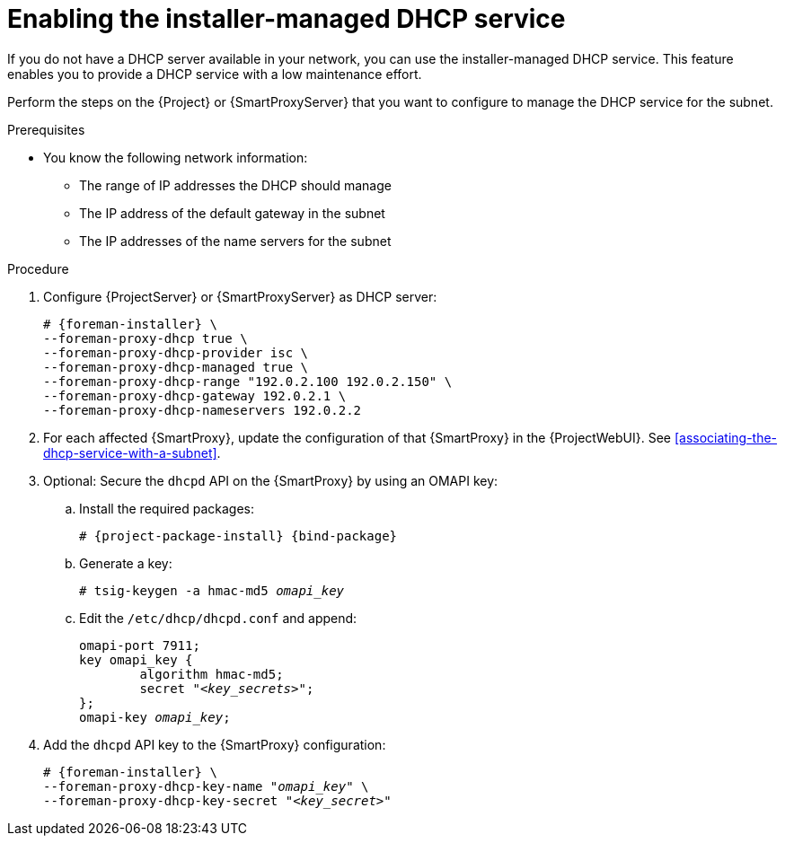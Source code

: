 [id="enabling-the-installer-managed-dhcp-service"]
= Enabling the installer-managed DHCP service

If you do not have a DHCP server available in your network, you can use the installer-managed DHCP service. This feature enables you to provide a DHCP service with a low maintenance effort.

Perform the steps on the {Project} or {SmartProxyServer} that you want to configure to manage the DHCP service for the subnet.


.Prerequisites

* You know the following network information:
** The range of IP addresses the DHCP should manage
** The IP address of the default gateway in the subnet
** The IP addresses of the name servers for the subnet


.Procedure

. Configure {ProjectServer} or {SmartProxyServer} as DHCP server:
+
[options="nowrap" subs="+quotes,attributes"]
----
# {foreman-installer} \
--foreman-proxy-dhcp true \
--foreman-proxy-dhcp-provider isc \
--foreman-proxy-dhcp-managed true \
--foreman-proxy-dhcp-range "192.0.2.100 192.0.2.150" \
--foreman-proxy-dhcp-gateway 192.0.2.1 \
--foreman-proxy-dhcp-nameservers 192.0.2.2
----

. For each affected {SmartProxy}, update the configuration of that {SmartProxy} in the {ProjectWebUI}. See xref:associating-the-dhcp-service-with-a-subnet[].

. Optional: Secure the `dhcpd` API on the {SmartProxy} by using an OMAPI key:

.. Install the required packages:
+
[options="nowrap", subs="+quotes,verbatim,attributes"]
----
# {project-package-install} {bind-package}
----

.. Generate a key:
+
[options="nowrap", subs="+quotes,verbatim,attributes"]
----
# tsig-keygen -a hmac-md5 _omapi_key_
----

.. Edit the `/etc/dhcp/dhcpd.conf` and append:
+
[options="nowrap", subs="+quotes,verbatim,attributes"]
----
omapi-port 7911;
key omapi_key {
	algorithm hmac-md5;
	secret "_<key_secrets>_";
};
omapi-key _omapi_key_;
----

. Add the `dhcpd` API key to the {SmartProxy} configuration:
+
[options="nowrap", subs="+quotes,verbatim,attributes"]
----
# {foreman-installer} \
--foreman-proxy-dhcp-key-name "_omapi_key_" \
--foreman-proxy-dhcp-key-secret "_<key_secret>_"
----


